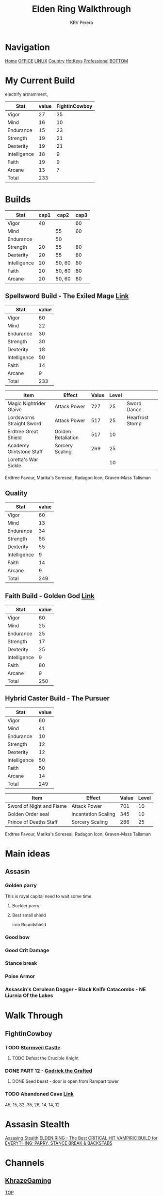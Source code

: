 #+title: Elden Ring Walkthrough
#+author: KRV Perera
#+email: rukshan.viduranga@gmail.com

* Navigation
:PROPERTIES:
:CUSTOM_ID: TOP
:END:

[[file:krvperera.org][Home]] [[file:office.org][OFFICE]] [[file:linux.org][LINUX]] [[file:country.org][Country]] [[file:org-mode-reference-in.org][HotKeys]] [[file:Professional.org][Professional]] [[#BOTTOM][BOTTOM]]

* My Current Build

electrify armamment,

| Stat         | value | FightinCowboy |
|--------------+-------+---------------|
| Vigor        |    27 |            35 |
| Mind         |    16 |            10 |
| Endurance    |    15 |            23 |
| Strength     |    19 |            21 |
| Dexterity    |    19 |            21 |
| Intelligence |    18 |             9 |
| Faith        |    19 |             9 |
| Arcane       |    13 |             7 |
|--------------+-------+---------------|
| Total        |   233 |               |
#+TBLFM: @>$2=vsum(@I..@II)

* Builds


| Stat         | cap1 |   cap2 | cap3 |
|--------------+------+--------+------|
| Vigor        |   40 |        |   60 |
| Mind         |      |     55 |   60 |
| Endurance    |      |     50 |      |
| Strength     |   20 |     55 |   80 |
| Dexterity    |   20 |     55 |   80 |
| Intelligence |   20 | 50, 60 |   80 |
| Faith        |   20 | 50, 60 |   80 |
| Arcane       |   20 | 50, 60 |   80 |

** Spellsword Build - The Exiled Mage [[https://www.youtube.com/watch?v=BLTmyVRAMrw&list=PL7RtZMiaOk8gF9ezBWxRgN6awSM91rAeT&index=13][Link]]

| Stat         | value |
|--------------+-------|
| Vigor        |    60 |
| Mind         |    22 |
| Endurance    |    30 |
| Strength     |    30 |
| Dexterity    |    18 |
| Intelligence |    50 |
| Faith        |    14 |
| Arcane       |     9 |
|--------------+-------|
| Total        |   233 |
#+TBLFM: @>$2=vsum(@I..@II)

| Item                      | Effect             | Value | Level |                 |
|---------------------------+--------------------+-------+-------+-----------------|
| Magic Nightrider Glaive   | Attack Power       |   727 |    25 | Sword Dance     |
| Lordsworns Straight Sword | Attack Power       |   517 |    25 | Hearfrost Stomp |
| Erdtree Great Shield      | Golden Retaliation |   517 |    10 |                 |
| Academy Glintstone Staff  | Sorcery Scaling    |   269 |    25 |                 |
| Loretta's War Sickle      |                    |       |    10 |                 |
|---------------------------+--------------------+-------+-------+-----------------|

Erdtree Favour, Marika's Soreseal, Radagon Icon, Graven-Mass Talisman

** Quality

| Stat         | value |
|--------------+-------|
| Vigor        |    60 |
| Mind         |    13 |
| Endurance    |    34 |
| Strength     |    55 |
| Dexterity    |    55 |
| Intelligence |     9 |
| Faith        |    14 |
| Arcane       |     9 |
|--------------+-------|
| Total        |   249 |
#+TBLFM: @>$2=vsum(@I..@II)

** Faith Build - Golden God [[https://www.youtube.com/watch?v=DFRYbiwYajE&list=PL7RtZMiaOk8gF9ezBWxRgN6awSM91rAeT&index=9][Link]]

| Stat         | value |
|--------------+-------|
| Vigor        |    60 |
| Mind         |    25 |
| Endurance    |    25 |
| Strength     |    17 |
| Dexterity    |    25 |
| Intelligence |     9 |
| Faith        |    80 |
| Arcane       |     9 |
|--------------+-------|
| Total        |   250 |
#+TBLFM: @>$2=vsum(@I..@II)

** Hybrid Caster Build - The Pursuer

| Stat         | value |
|--------------+-------|
| Vigor        |    60 |
| Mind         |    41 |
| Endurance    |    10 |
| Strength     |    12 |
| Dexterity    |    12 |
| Intelligence |    50 |
| Faith        |    50 |
| Arcane       |    14 |
|--------------+-------|
| Total        |   249 |
#+TBLFM: @>$2=vsum(@I..@II)

| Item                     | Effect              | Value | Level |
|--------------------------+---------------------+-------+-------|
| Sword of Night and Flame | Attack Power        |   701 |    10 |
| Golden Order seal        | Incantation Scaling |   345 |    10 |
| Prince of Deaths Staff   | Sorcery Scaling     |   286 |    25 |
|--------------------------+---------------------+-------+-------|

Erdtree Favour, Marika's Soreseal, Radagon Icon, Graven-Mass Talisman

* Main ideas

** Assasin
*** Golden parry
This is royal capital need to wait some time
**** Buckler parry
**** Best small shield
Iron Roundshield

*** Good bow
*** Good Crit Damage
*** Stance break
*** Poise Armor
*** Assassin's Cerulean Dagger - Black Knife Catacombs - NE Liurnia Of the Lakes

* Walk Through
** FightinCowboy
:PROPERTIES:
:CUSTOM_ID: FIGHTINCOWBOY
:END:
*** TODO [[https://www.youtube.com/watch?v=p4uxeniQsg4&list=PL7RtZMiaOk8gdRf130w4gFYyhstL-5VRh&index=11][Stormveil Castle]]
**** TODO Defeat the Crucible Knight

*** DONE PART 12 - [[https://www.youtube.com/watch?v=EQzBxb_ZQWQ&list=PL7RtZMiaOk8gdRf130w4gFYyhstL-5VRh&index=12][Godrick the Grafted]]
CLOSED: [2022-05-19 බ්‍ර 15:15]
**** DONE Seed beast - door is open from Rampart tower
CLOSED: [2022-05-19 බ්‍ර 15:15]

*** TODO Abandoned Cave [[https://www.youtube.com/watch?v=orecZ59sHj8&list=PL7RtZMiaOk8gdRf130w4gFYyhstL-5VRh&index=30][Link]]
    45, 15, 32, 35, 26, 14, 14, 12

* Assasin Stealth
[[https://www.youtube.com/watch?v=xCKi6g-Fm_E][Assasing Stealth]]
[[https://www.youtube.com/watch?v=DxCpnGtO1ns][ELDEN RING - The Best CRITICAL HIT VAMPIRIC BUILD for EVERYTHING: PARRY, STANCE BREAK & BACKSTABS]]


* Channels
:PROPERTIES:
:CUSTOM_ID: CHANNELS
:END:
** [[https://www.youtube.com/watch?v=iSjviLX1x1g][KhrazeGaming]]




[[#TOP][TOP]]

* Bottom Navigation
:PROPERTIES:
:CUSTOM_ID: BOTTOM
:END:
